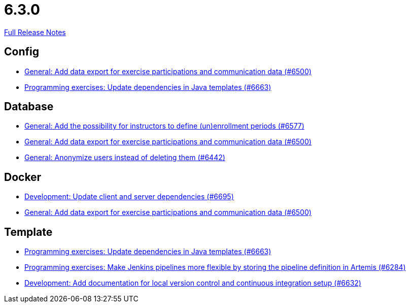 // SPDX-FileCopyrightText: 2023 Artemis Changelog Contributors
//
// SPDX-License-Identifier: CC-BY-SA-4.0

= 6.3.0

link:https://github.com/ls1intum/Artemis/releases/tag/6.3.0[Full Release Notes]

== Config

* link:https://www.github.com/ls1intum/Artemis/commit/242ae9f027abc3ee6262482d06b0a0ceb46de453/[General: Add data export for exercise participations and communication data (#6500)]
* link:https://www.github.com/ls1intum/Artemis/commit/d2abc2e79a2a452dd02e614ac096c5d5a5f49e89/[Programming exercises: Update dependencies in Java templates (#6663)]


== Database

* link:https://www.github.com/ls1intum/Artemis/commit/e12a06a4346ed5c33c0342cd10f8536a2e202bd5/[General: Add the possibility for instructors to define (un)enrollment periods (#6577)]
* link:https://www.github.com/ls1intum/Artemis/commit/242ae9f027abc3ee6262482d06b0a0ceb46de453/[General: Add data export for exercise participations and communication data (#6500)]
* link:https://www.github.com/ls1intum/Artemis/commit/a495912150d21d3b762af03189ebc0e2cab048a8/[General: Anonymize users instead of deleting them (#6442)]


== Docker

* link:https://www.github.com/ls1intum/Artemis/commit/0c9d5cbf2c9bb4c5593b8c785270d50b09e7ca01/[Development: Update client and server dependencies (#6695)]
* link:https://www.github.com/ls1intum/Artemis/commit/242ae9f027abc3ee6262482d06b0a0ceb46de453/[General: Add data export for exercise participations and communication data (#6500)]


== Template

* link:https://www.github.com/ls1intum/Artemis/commit/d2abc2e79a2a452dd02e614ac096c5d5a5f49e89/[Programming exercises: Update dependencies in Java templates (#6663)]
* link:https://www.github.com/ls1intum/Artemis/commit/c2b8ecfc65e19c7b52dd8e5beda08111d041b0b8/[Programming exercises: Make Jenkins pipelines more flexible by storing the pipeline definition in Artemis (#6284)]
* link:https://www.github.com/ls1intum/Artemis/commit/1a5da0fd29ddcc20b40d3269ded4f3974aaeb155/[Development: Add documentation for local version control and continuous integration setup (#6632)]
